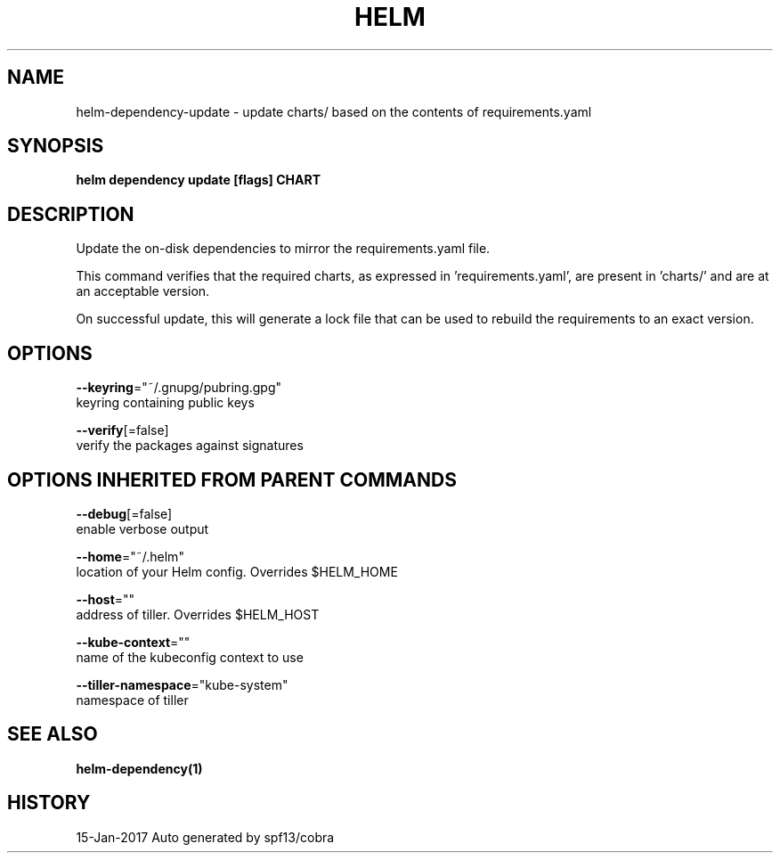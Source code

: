 .TH "HELM" "1" "Jan 2017" "Auto generated by spf13/cobra" "" 
.nh
.ad l


.SH NAME
.PP
helm\-dependency\-update \- update charts/ based on the contents of requirements.yaml


.SH SYNOPSIS
.PP
\fBhelm dependency update [flags] CHART\fP


.SH DESCRIPTION
.PP
Update the on\-disk dependencies to mirror the requirements.yaml file.

.PP
This command verifies that the required charts, as expressed in 'requirements.yaml',
are present in 'charts/' and are at an acceptable version.

.PP
On successful update, this will generate a lock file that can be used to
rebuild the requirements to an exact version.


.SH OPTIONS
.PP
\fB\-\-keyring\fP="~/.gnupg/pubring.gpg"
    keyring containing public keys

.PP
\fB\-\-verify\fP[=false]
    verify the packages against signatures


.SH OPTIONS INHERITED FROM PARENT COMMANDS
.PP
\fB\-\-debug\fP[=false]
    enable verbose output

.PP
\fB\-\-home\fP="~/.helm"
    location of your Helm config. Overrides $HELM\_HOME

.PP
\fB\-\-host\fP=""
    address of tiller. Overrides $HELM\_HOST

.PP
\fB\-\-kube\-context\fP=""
    name of the kubeconfig context to use

.PP
\fB\-\-tiller\-namespace\fP="kube\-system"
    namespace of tiller


.SH SEE ALSO
.PP
\fBhelm\-dependency(1)\fP


.SH HISTORY
.PP
15\-Jan\-2017 Auto generated by spf13/cobra
